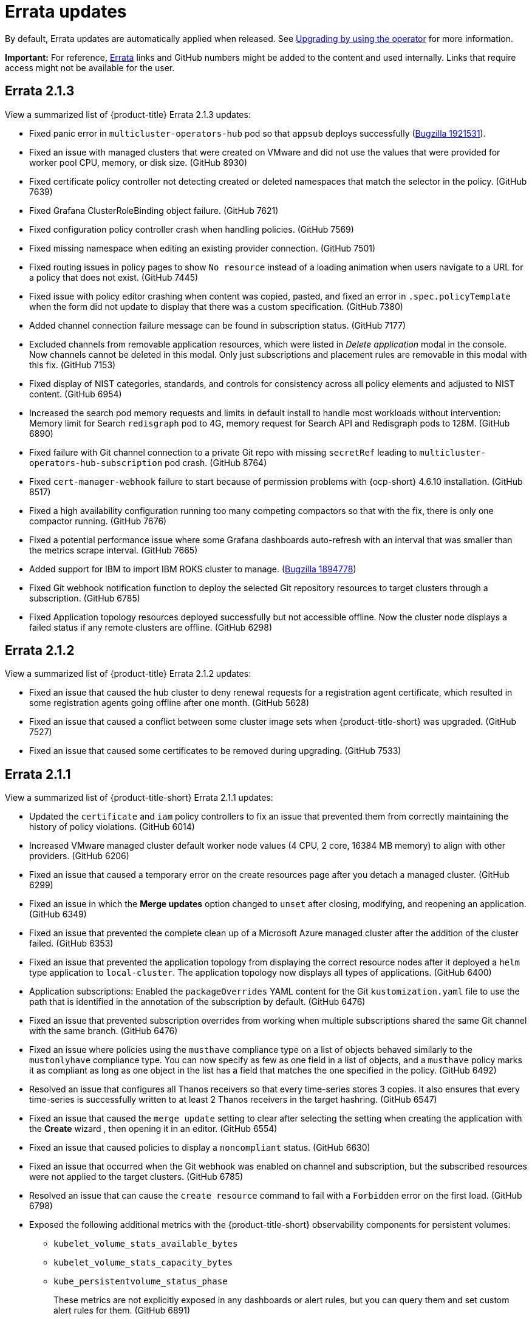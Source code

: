[#errata-updates]
= Errata updates

By default, Errata updates are automatically applied when released. See link:../install/upgrade_hub.adoc#upgrading-by-using-the-operator[Upgrading by using the operator] for more information.

*Important:* For reference, link:https://access.redhat.com/errata/#/[Errata] links and GitHub numbers might be added to the content and used internally. Links that require access might not be available for the user. 

== Errata 2.1.3

View a summarized list of {product-title} Errata 2.1.3 updates:

* Fixed panic error in `multicluster-operators-hub` pod so that `appsub` deploys successfully (link:https://bugzilla.redhat.com/show_bug.cgi?id=1921531[Bugzilla 1921531]).

* Fixed an issue with managed clusters that were created on VMware and did not use the values that were provided for worker pool CPU, memory, or disk size. (GitHub 8930)

* Fixed certificate policy controller not detecting created or deleted namespaces that match the selector in the policy. (GitHub 7639)

* Fixed Grafana ClusterRoleBinding object failure. (GitHub 7621)

* Fixed configuration policy controller crash when handling policies. (GitHub 7569)

* Fixed missing namespace when editing an existing provider connection. (GitHub 7501)

* Fixed routing issues in policy pages to show `No resource` instead of a loading animation when users navigate to a URL for a policy that does not exist. (GitHub 7445)

* Fixed issue with policy editor crashing when content was copied, pasted, and fixed an error in `.spec.policyTemplate` when the form did not update to display that there was a custom specification. (GitHub 7380)

* Added channel connection failure message can be found in subscription status. (GitHub 7177)

* Excluded channels from removable application resources, which were listed in _Delete application_ modal in the console. Now channels cannot be deleted in this modal. Only just subscriptions and placement rules are removable in this modal with this fix. (GitHub 7153)

* Fixed display of NIST categories, standards, and controls for consistency across all policy elements and adjusted to NIST content. (GitHub 6954)

* Increased the search pod memory requests and limits in default install to handle most workloads without intervention: Memory limit for Search `redisgraph` pod to 4G,
memory request for Search API and Redisgraph pods to 128M. (GitHub 6890)

* Fixed failure with Git channel connection to a private Git repo with missing `secretRef` leading to `multicluster-operators-hub-subscription` pod crash. (GitHub 8764)

* Fixed `cert-manager-webhook` failure to start because of permission problems with {ocp-short} 4.6.10 installation. (GitHub 8517)

* Fixed a high availability configuration running too many competing compactors so that with the fix, there is only one compactor running. (GitHub 7676)

* Fixed a potential performance issue where some Grafana dashboards auto-refresh  with an interval that was smaller than the metrics scrape interval. (GitHub 7665)

* Added support for IBM to import IBM ROKS cluster to manage. (link:https://bugzilla.redhat.com/show_bug.cgi?id=1894778[Bugzilla 1894778])

* Fixed Git webhook notification function to deploy the selected Git repository resources to target clusters through a subscription. (GitHub 6785)

* Fixed Application topology resources deployed successfully but not accessible offline. Now the cluster node displays a failed status if any remote clusters are offline. (GitHub 6298)

  
== Errata 2.1.2

View a summarized list of {product-title} Errata 2.1.2 updates:

* Fixed an issue that caused the hub cluster to deny renewal requests for a registration agent certificate, which resulted in some registration agents going offline after one month. (GitHub 5628) 

* Fixed an issue that caused a conflict between some cluster image sets when {product-title-short} was upgraded. (GitHub 7527)

* Fixed an issue that caused some certificates to be removed during upgrading. (GitHub 7533)

== Errata 2.1.1

View a summarized list of {product-title-short} Errata 2.1.1 updates:

* Updated the `certificate` and `iam` policy controllers to fix an issue that prevented them from correctly maintaining the history of policy violations. (GitHub 6014)

* Increased VMware managed cluster default worker node values (4 CPU, 2 core, 16384 MB memory) to align with other providers. (GitHub 6206)

* Fixed an issue that caused a temporary error on the create resources page after you detach a managed cluster. (GitHub 6299)

* Fixed an issue in which the *Merge updates* option changed to `unset` after closing, modifying, and reopening an application. (GitHub 6349)

* Fixed an issue that prevented the complete clean up of a Microsoft Azure managed cluster after the addition of the cluster failed. (GitHub 6353)

* Fixed an issue that prevented the application topology from displaying the correct resource nodes after it deployed a `helm` type application to `local-cluster`. The application topology now displays all types of applications. (GitHub 6400)

* Application subscriptions: Enabled the `packageOverrides` YAML content for the Git `kustomization.yaml` file to use the path that is identified in the annotation of the subscription by default. (GitHub 6476)

* Fixed an issue that prevented subscription overrides from working when multiple subscriptions shared the same Git channel with the same branch. (GitHub 6476)

* Fixed an issue where policies using the `musthave` compliance type on a list of objects behaved similarly to the `mustonlyhave` compliance type. You can now specify as few as one field in a list of objects, and a `musthave` policy marks it as compliant as long as one object in the list has a field that matches the one specified in the policy. (GitHub 6492)

* Resolved an issue that configures all Thanos receivers so that every time-series stores 3 copies. It also ensures that every time-series is successfully written to at least 2 Thanos receivers in the target hashring. (GitHub 6547)

* Fixed an issue that caused the `merge update` setting to clear after selecting the setting when creating the application with the *Create* wizard , then opening it in an editor. (GitHub 6554)

* Fixed an issue that caused policies to display a `noncompliant` status. (GitHub 6630)

* Fixed an issue that occurred when the Git webhook was enabled on channel and subscription, but the subscribed resources were not applied to the target clusters. (GitHub 6785)

* Resolved an issue that can cause the `create resource` command to fail with a `Forbidden` error on the first load. (GitHub 6798)

* Exposed the following additional metrics with the {product-title-short} observability components for persistent volumes:

** `kubelet_volume_stats_available_bytes`
** `kubelet_volume_stats_capacity_bytes`
** `kube_persistentvolume_status_phase`
+
These metrics are not explicitly exposed in any dashboards or alert rules, but you can query them and set custom alert rules for them. (GitHub 6891)

* Fixed selection and deleselection inconsistencies when creating a new Policy. (GitHub 6897)

* Fixed an issue that caused bare metal clusters to fail to upgrade to 2.1.0 due to memory errors. (GitHub 6898) (link:https://bugzilla.redhat.com/show_bug.cgi?id=1895799[Bugzilla 1895799])

* Fixed an issue that required a pull secret in the `open-cluster-management-observability` namespace to successfully install the observability components. With this change, you are not required to create a pull secret to install the observability components. (GitHub 6911)

* Fixed an issue that caused the Governance and risk dashboard to take a long time to load. (GitHub 6925)

* Corrected a PATH error when starting a new Visual Web Terminal session. (GitHub 6928)

* Fixed a possible timing issue of the observability components in managed clusters changing to use incorrect images when the observability operator is restarted at runtime. (GitHub 6942)

* Added instructions for applying a fix to work around a failed application creation from a private Git repository. (GitHub 6952) (link:https://bugzilla.redhat.com/show_bug.cgi?id=1896341[Bugzilla 1896341])

* Fixed an issue that prevented the `klusterlet-addon-controller` from being recognized when it is in a namespace other than the `open-cluster-management` namespace. (GitHub 6986)

* Fixed an issue that caused the configuration policy controller to crash when an object template checked a field for a list, but found something set to that field that is not the expected list. (GitHub 7135)

* Fixed an issue in which the template editor YAML filters out the placementRule `status: 'True'` setting when making changes to an application deployed on all online clusters.
+
If you manually enter `status: 'True'` in the YAML editor for the placementRule before saving the updated application, the setting is retained. (GitHub 7152)

* Completed other general changes and bug fixes to code and documentation that are not listed.
